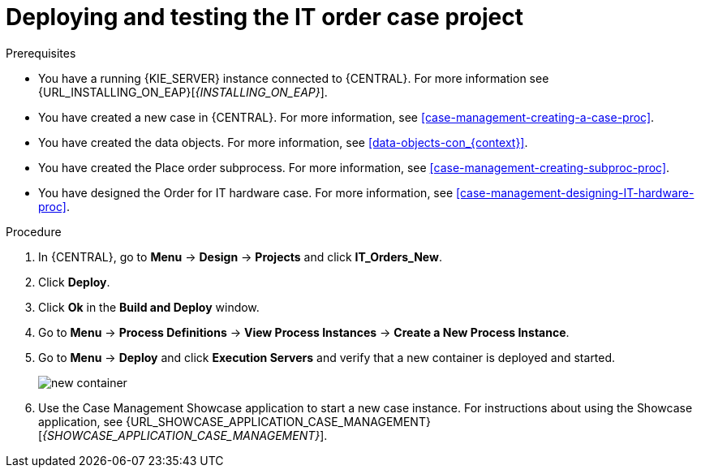 [id='case-management-deploy-test-proc']
= Deploying and testing the IT order case project

.Prerequisites
* You have a running {KIE_SERVER} instance connected to {CENTRAL}. For more information see {URL_INSTALLING_ON_EAP}[_{INSTALLING_ON_EAP}_].
* You have created a new case in {CENTRAL}. For more information, see <<case-management-creating-a-case-proc>>.
* You have created the data objects. For more information, see <<data-objects-con_{context}>>.
* You have created the Place order subprocess. For more information, see <<case-management-creating-subproc-proc>>.
* You have designed the Order for IT hardware case. For more information, see <<case-management-designing-IT-hardware-proc>>.

.Procedure
. In {CENTRAL}, go to *Menu* -> *Design* -> *Projects* and click *IT_Orders_New*.
. Click *Deploy*.
. Click *Ok* in the *Build and Deploy* window.
. Go to *Menu* -> *Process Definitions* -> *View Process Instances* -> *Create a New Process Instance*.
. Go to *Menu* -> *Deploy* and click *Execution Servers* and verify that a new container is deployed and started.
+
image::cases/new-container.png[]

. Use the Case Management Showcase application to start a new case instance. For instructions about using the Showcase application, see {URL_SHOWCASE_APPLICATION_CASE_MANAGEMENT}[_{SHOWCASE_APPLICATION_CASE_MANAGEMENT}_].
